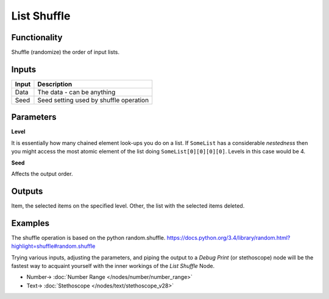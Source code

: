 List Shuffle
============

.. image:: https://user-images.githubusercontent.com/14288520/187994149-88dec5a7-e39c-4752-b736-80d0c01f9327.png
  :target: https://user-images.githubusercontent.com/14288520/187994149-88dec5a7-e39c-4752-b736-80d0c01f9327.png

Functionality
-------------

Shuffle (randomize) the order of input lists.

Inputs
------

+--------+--------------------------------------------------------------------------+
| Input  | Description                                                              |
+========+==========================================================================+
| Data   | The data - can be anything                                               |
+--------+--------------------------------------------------------------------------+
| Seed   | Seed setting used by shuffle operation                                   |
+--------+--------------------------------------------------------------------------+

Parameters
----------


**Level**

It is essentially how many chained element look-ups you do on a list. If ``SomeList`` has a considerable *nestedness* then you might access the most atomic element of the list doing ``SomeList[0][0][0][0]``. Levels in this case would be 4.

**Seed**

Affects the output order.


Outputs
-------

Item, the selected items on the specified level.
Other, the list with the selected items deleted.

Examples
--------


The shuffle operation is based on the python random.shuffle. https://docs.python.org/3.4/library/random.html?highlight=shuffle#random.shuffle

Trying various inputs, adjusting the parameters, and piping the output to a *Debug Print* (or stethoscope) node will be the fastest way to acquaint yourself with the inner workings of the *List Shuffle* Node.

.. image:: https://user-images.githubusercontent.com/14288520/187994179-bbc77d38-d352-48d6-add8-7346645fba0d.png
  :target: https://user-images.githubusercontent.com/14288520/187994179-bbc77d38-d352-48d6-add8-7346645fba0d.png

* Number-> :doc:`Number Range </nodes/number/number_range>`
* Text-> :doc:`Stethoscope </nodes/text/stethoscope_v28>`
